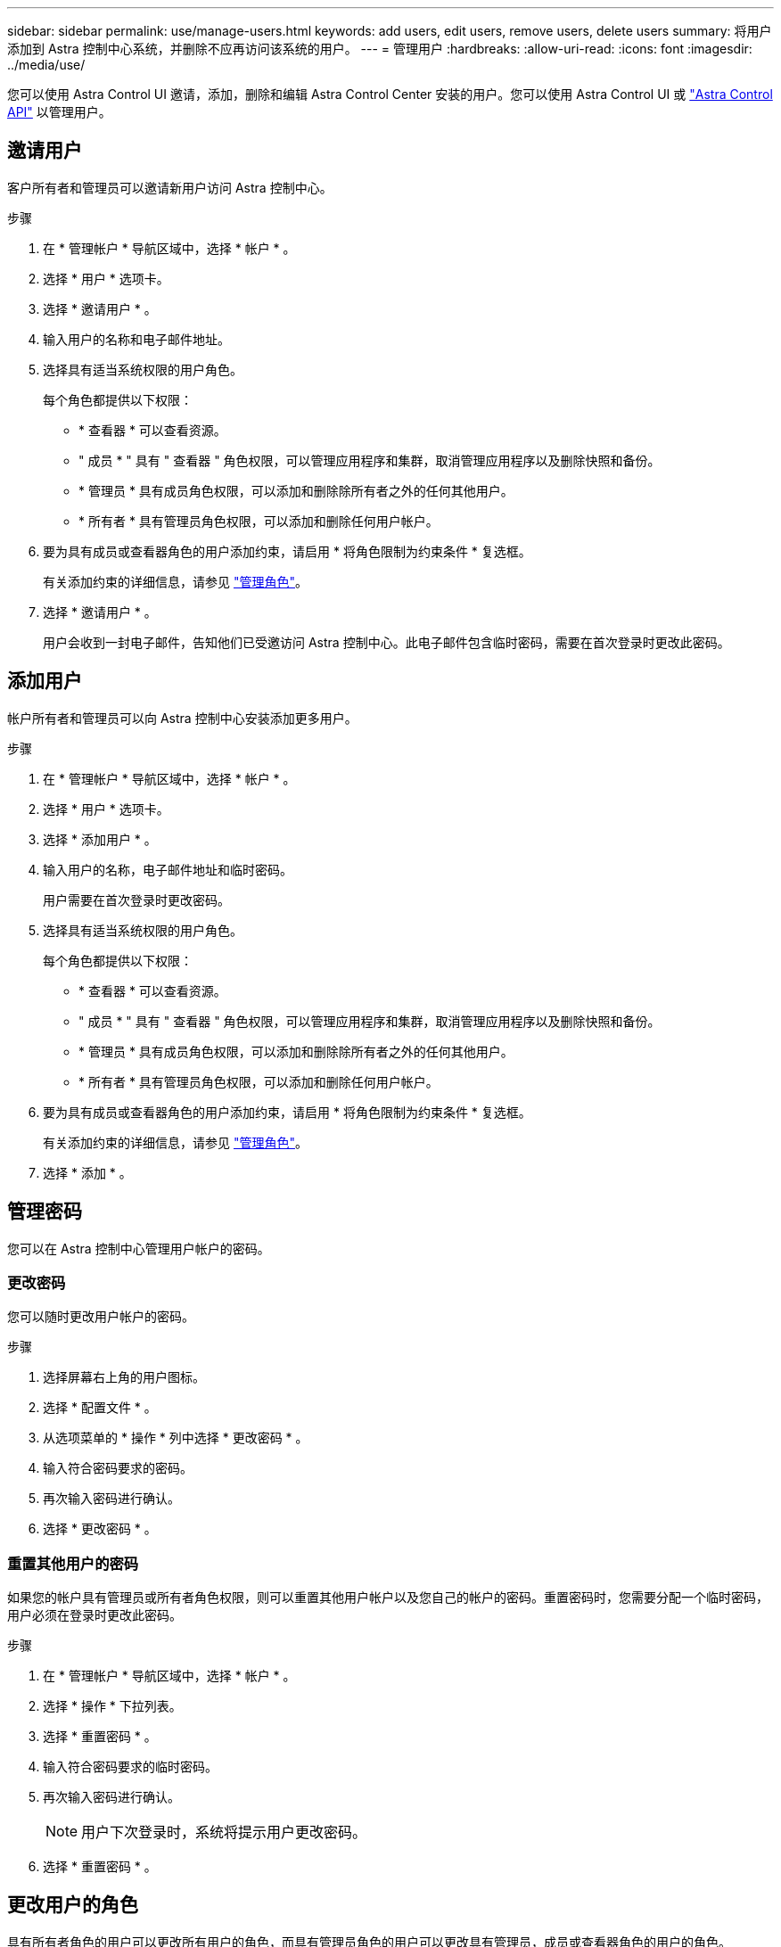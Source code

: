 ---
sidebar: sidebar 
permalink: use/manage-users.html 
keywords: add users, edit users, remove users, delete users 
summary: 将用户添加到 Astra 控制中心系统，并删除不应再访问该系统的用户。 
---
= 管理用户
:hardbreaks:
:allow-uri-read: 
:icons: font
:imagesdir: ../media/use/


您可以使用 Astra Control UI 邀请，添加，删除和编辑 Astra Control Center 安装的用户。您可以使用 Astra Control UI 或 https://docs.netapp.com/us-en/astra-automation/index.html["Astra Control API"^] 以管理用户。



== 邀请用户

客户所有者和管理员可以邀请新用户访问 Astra 控制中心。

.步骤
. 在 * 管理帐户 * 导航区域中，选择 * 帐户 * 。
. 选择 * 用户 * 选项卡。
. 选择 * 邀请用户 * 。
. 输入用户的名称和电子邮件地址。
. 选择具有适当系统权限的用户角色。
+
每个角色都提供以下权限：

+
** * 查看器 * 可以查看资源。
** " 成员 * " 具有 " 查看器 " 角色权限，可以管理应用程序和集群，取消管理应用程序以及删除快照和备份。
** * 管理员 * 具有成员角色权限，可以添加和删除除所有者之外的任何其他用户。
** * 所有者 * 具有管理员角色权限，可以添加和删除任何用户帐户。


. 要为具有成员或查看器角色的用户添加约束，请启用 * 将角色限制为约束条件 * 复选框。
+
有关添加约束的详细信息，请参见 link:manage-roles.html["管理角色"]。

. 选择 * 邀请用户 * 。
+
用户会收到一封电子邮件，告知他们已受邀访问 Astra 控制中心。此电子邮件包含临时密码，需要在首次登录时更改此密码。





== 添加用户

帐户所有者和管理员可以向 Astra 控制中心安装添加更多用户。

.步骤
. 在 * 管理帐户 * 导航区域中，选择 * 帐户 * 。
. 选择 * 用户 * 选项卡。
. 选择 * 添加用户 * 。
. 输入用户的名称，电子邮件地址和临时密码。
+
用户需要在首次登录时更改密码。

. 选择具有适当系统权限的用户角色。
+
每个角色都提供以下权限：

+
** * 查看器 * 可以查看资源。
** " 成员 * " 具有 " 查看器 " 角色权限，可以管理应用程序和集群，取消管理应用程序以及删除快照和备份。
** * 管理员 * 具有成员角色权限，可以添加和删除除所有者之外的任何其他用户。
** * 所有者 * 具有管理员角色权限，可以添加和删除任何用户帐户。


. 要为具有成员或查看器角色的用户添加约束，请启用 * 将角色限制为约束条件 * 复选框。
+
有关添加约束的详细信息，请参见 link:manage-roles.html["管理角色"]。

. 选择 * 添加 * 。




== 管理密码

您可以在 Astra 控制中心管理用户帐户的密码。



=== 更改密码

您可以随时更改用户帐户的密码。

.步骤
. 选择屏幕右上角的用户图标。
. 选择 * 配置文件 * 。
. 从选项菜单的 * 操作 * 列中选择 * 更改密码 * 。
. 输入符合密码要求的密码。
. 再次输入密码进行确认。
. 选择 * 更改密码 * 。




=== 重置其他用户的密码

如果您的帐户具有管理员或所有者角色权限，则可以重置其他用户帐户以及您自己的帐户的密码。重置密码时，您需要分配一个临时密码，用户必须在登录时更改此密码。

.步骤
. 在 * 管理帐户 * 导航区域中，选择 * 帐户 * 。
. 选择 * 操作 * 下拉列表。
. 选择 * 重置密码 * 。
. 输入符合密码要求的临时密码。
. 再次输入密码进行确认。
+

NOTE: 用户下次登录时，系统将提示用户更改密码。

. 选择 * 重置密码 * 。




== 更改用户的角色

具有所有者角色的用户可以更改所有用户的角色，而具有管理员角色的用户可以更改具有管理员，成员或查看器角色的用户的角色。

.步骤
. 在 * 管理帐户 * 导航区域中，选择 * 帐户 * 。
. 选择 * 操作 * 下拉列表。
. 选择 * 编辑角色 * 。
. 选择一个新角色。
. 要对角色应用约束，请启用 * 将角色限制为约束条件 * 复选框，然后从列表中选择一个约束条件。
+
如果没有限制，您可以添加限制。有关详细信息，请参见 link:manage-roles.html["管理角色"]。

. 选择 * 确认 * 。


Astra 控制中心会根据您选择的新角色更新用户的权限。



== 删除用户

具有所有者或管理员角色的用户可以随时从帐户中删除其他用户。

.步骤
. 在 * 管理帐户 * 导航区域中，选择 * 帐户 * 。
. 在 * 用户 * 选项卡中，选中要删除的每个用户所在行中的复选框。
. 从选项菜单的 * 操作 * 列中，选择 * 删除用户 / 秒 * 。
. 出现提示时，键入单词 "remove" 并选择 * 是，删除用户 * 以确认删除。


Astra 控制中心从帐户中删除用户。
